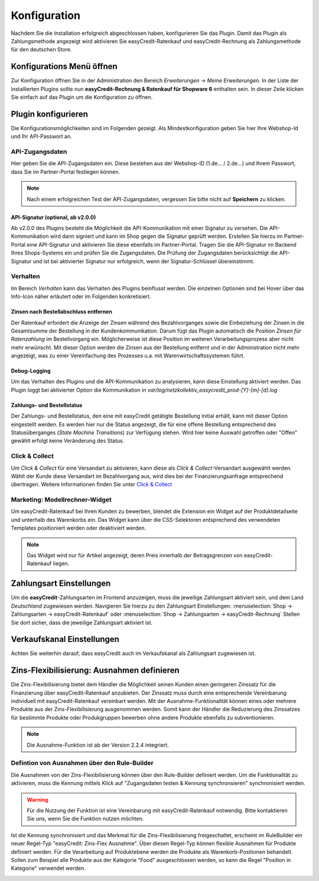 .. role:: latex(raw)
   :format: latex

.. _configuration:

Konfiguration
=============

Nachdem Sie die Installation erfolgreich abgeschlossen haben, konfigurieren Sie das Plugin. Damit das Plugin als Zahlungsmethode angezeigt wird aktivieren Sie easyCredit-Ratenkauf und easyCredit-Rechnung als Zahlungsmethode für den deutschen Store.

Konfigurations Menü öffnen
--------------------------

Zur Konfiguration öffnen Sie in der Administration den Bereich *Erweiterungen -> Meine Erweiterungen*. In der Liste der installierten Plugins sollte nun **easyCredit-Rechnung & Ratenkauf für Shopware 6** enthalten sein.
In dieser Zeile klicken Sie einfach auf das Plugin um die Konfiguration zu öffnen.

.. image:: ./_static/config-open.png

Plugin konfigurieren
--------------------

Die Konfigurationsmöglichkeiten sind im Folgenden gezeigt. Als Mindestkonfiguration geben Sie hier Ihre Webshop-Id und Ihr API-Passwort an.

API-Zugangsdaten
~~~~~~~~~~~~~~~~~

Hier geben Sie die API-Zugangsdaten ein. Diese bestehen aus der Webshop-ID (1.de... / 2.de...) und Ihrem Passwort, dass Sie im Partner-Portal festlegen können.

.. image:: ./_static/config-api.png

.. note:: Nach einem erfolgreichen Test der API-Zugangsdaten, vergessen Sie bitte nicht auf **Speichern** zu klicken.

API-Signatur (optional, ab v2.0.0)
**********************************

Ab v2.0.0 des Plugins besteht die Möglichkeit die API-Kommunikation mit einer Signatur zu versehen. Die API-Kommunikation wird dann signiert und kann im Shop gegen die Signatur geprüft werden. Erstellen Sie hierzu im Partner-Portal eine API-Signatur und aktivieren Sie diese ebenfalls im Partner-Portal. Tragen Sie die API-Signatur im Backend Ihres Shops-Systems ein und prüfen Sie die Zugangsdaten. Die Prüfung der Zugangsdaten berücksichtigt die API-Signatur und ist bei aktivierter Signatur nur erfolgreich, wenn der Signatur-Schlüssel übereinstimmt.

Verhalten
~~~~~~~~~~~

Im Bereich *Verhalten* kann das Verhalten des Plugins beinflusst werden. Die einzelnen Optionen sind bei Hover über das Info-Icon näher erläutert oder im Folgenden konkretisiert. 

.. image:: ./_static/config-behavior.png

Zinsen nach Bestellabschluss entfernen
***************************************

Der Ratenkauf erfordert die Anzeige der Zinsen während des Bezahlvorganges sowie die Einbeziehung der Zinsen in die Gesamtsumme der Bestellung in der Kundenkommunikation. Darum fügt das Plugin automatisch die Position *Zinsen für Ratenzahlung* im Bestellvorgang ein. Möglicherweise ist diese Position im weiteren Verarbeitungsprozess aber nicht mehr erwünscht. Mit dieser Option werden die Zinsen aus der Bestellung entfernt und in der Administration nicht mehr angezeigt, was zu einer Vereinfachung des Prozesses u.a. mit Warenwirtschaftssystemen führt.

Debug-Logging 
****************************

Um das Verhalten des Plugins und die API-Kommunikation zu analysieren, kann diese Einstellung aktiviert werden. Das Plugin loggt bei aktivierter Option die Kommunikation in *var/log/netzkollektiv_easycredit_prod-[Y]-[m]-[d].log*

Zahlungs- und Bestellstatus
****************************

Der Zahlungs- und Bestellstatus, den eine mit easyCredit getätigte Bestellung initial erhält, kann mit dieser Option eingestellt werden. Es werden hier nur die Status angezeigt, die für eine offene Bestellung entsprechend des Statusüberganges (*State Machine Transitions*) zur Verfügung stehen. Wird hier keine Auswahl getroffen oder "Offen" gewählt erfolgt keine Veränderung des Status.

Click & Collect
~~~~~~~~~~~~~~~~~~

Um *Click & Collect* für eine Versandart zu aktivieren, kann diese als *Click & Collect*-Versandart ausgewählt werden. Wählt der Kunde diese Versandart im Bezahlvorgang aus, wird dies bei der Finanzierungsanfrage entsprechend übertragen. Weitere Informationen finden Sie unter `Click & Collect <https://www.easycredit-ratenkauf.de/click-und-collect/>`_

.. image:: ./_static/config-clickandcollect.png
           :scale: 50%

Marketing: Modellrechner-Widget
~~~~~~~~~~~~~~~~~~~~~~~~~~~~~~~

Um easyCredit-Ratenkauf bei Ihren Kunden zu bewerben, blendet die Extension ein Widget auf der Produktdetailseite und unterhalb des Warenkorbs ein. Das Widget kann über die CSS-Selektoren entsprechend des verwendeten Templates positioniert werden oder deaktiviert werden.

.. note:: Das Widget wird nur für Artikel angezeigt, deren Preis innerhalb der Betragsgrenzen von easyCredit-Ratenkauf liegen.

.. image:: ./_static/config-marketing.png

Zahlungsart Einstellungen
-------------------------

Um die **easyCredit**-Zahlungsarten im Frontend anzuzeigen, muss die jeweilige Zahlungsart aktiviert sein, und dem Land *Deutschland* zugewiesen werden. Navigieren Sie hierzu zu den Zahlungsart Einstellungen: :menuselection:`Shop -> Zahlungsarten -> easyCredit-Ratenkauf` oder :menuselection:`Shop -> Zahlungsarten -> easyCredit-Rechnung`
Stellen Sie dort sicher, dass die jeweilige Zahlungsart aktiviert ist.

.. image:: ./_static/config-payment-active.png

.. raw:: latex

    \clearpage

Verkaufskanal Einstellungen
------------------------------

Achten Sie weiterhin darauf, dass easyCredit auch im Verkaufskanal als Zahlungsart zugewiesen ist.

.. image:: ./_static/config-payment-country.png

Zins-Flexibilisierung: Ausnahmen definieren
-----------------------------------------------

Die Zins-Flexibilisierung bietet dem Händler die Möglichkeit seinen Kunden einen geringeren Zinssatz für die Finanzierung über easyCredit-Ratenkauf anzubieten. Der Zinssatz muss durch eine entsprechende Vereinbarung individuell mit easyCredit-Ratenkauf vereinbart werden. Mit der Ausnahme-Funktionalität können eines oder mehrere Produkte aus der Zins-Flexibilisierung ausgenommen werden. Somit kann der Händler die Reduzierung des Zinssatzes für bestimmte Produkte oder Produkgruppen bewerben ohne andere Produkte ebenfalls zu subventionieren.

.. note:: Die Ausnahme-Funktion ist ab der Version 2.2.4 integriert.

Defintion von Ausnahmen über den Rule-Builder
~~~~~~~~~~~~~~~~~~~~~~~~~~~~~~~~~~~~~~~~~~~~~~

Die Ausnahmen von der Zins-Flexibilisierung können über den Rule-Builder definiert werden. Um die Funktionalität zu aktivieren, muss die Kennung mittels Klick auf "Zugangsdaten testen & Kennung synchronsieren" synchronisiert werden.

.. image:: ./_static/config-flexprice-sync.png

.. warning:: Für die Nutzung der Funktion ist eine Vereinbarung mit easyCredit-Ratenkauf notwendig. Bitte kontaktieren Sie uns, wenn Sie die Funktion nutzen möchten.

Ist die Kennung synchronisiert und das Merkmal für die Zins-Flexibilisierung freigeschaltet, erscheint im RuleBuilder ein neuer Regel-Typ "easyCredit: Zins-Flex Ausnahme". Über diesen Regel-Typ können flexible Ausnahmen für Produkte definiert werden. Für die Verarbeitung auf Produktebene werden die Produkte als Warenkorb-Positionen behandelt. Sollen zum Beispiel alle Produkte aus der Kategorie "Food" ausgeschlossen werden, so kann die Regel "Position in Kategorie" verwendet werden.

.. image:: ./_static/config-flexprice-rulebuilder.png

.. image:: ./_static/config-flexprice-rulebuilder-rule.png
